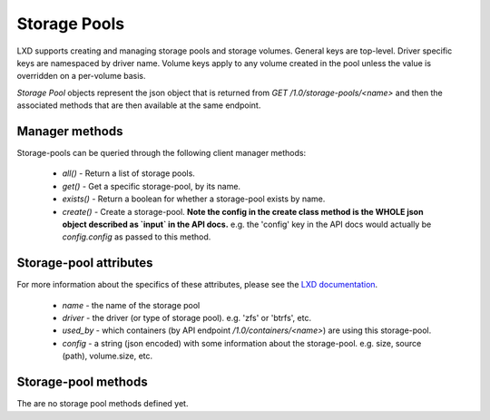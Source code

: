 Storage Pools
=============

LXD supports creating and managing storage pools and storage volumes. General
keys are top-level. Driver specific keys are namespaced by driver name. Volume
keys apply to any volume created in the pool unless the value is overridden on
a per-volume basis.

`Storage Pool` objects represent the json object that is returned from
`GET /1.0/storage-pools/<name>` and then the associated methods that are then
available at the same endpoint.

Manager methods
---------------

Storage-pools can be queried through the following client manager methods:

  - `all()` - Return a list of storage pools.
  - `get()` - Get a specific storage-pool, by its name.
  - `exists()` - Return a boolean for whether a storage-pool exists by name.
  - `create()` - Create a storage-pool.  **Note the config in the create class
    method is the WHOLE json object described as `input` in the API docs.**
    e.g. the 'config' key in the API docs would actually be `config.config` as
    passed to this method.


Storage-pool attributes
-----------------------

For more information about the specifics of these attributes, please see
the `LXD documentation`_.

  - `name` - the name of the storage pool
  - `driver` - the driver (or type of storage pool). e.g. 'zfs' or 'btrfs', etc.
  - `used_by` - which containers (by API endpoint `/1.0/containers/<name>`) are
    using this storage-pool.
  - `config` - a string (json encoded) with some information about the
    storage-pool.  e.g. size, source (path), volume.size, etc.

.. _LXD documentation: https://github.com/lxc/lxd/blob/master/doc/rest-api.md#10storage-pools

Storage-pool methods
--------------------

The are no storage pool methods defined yet.
